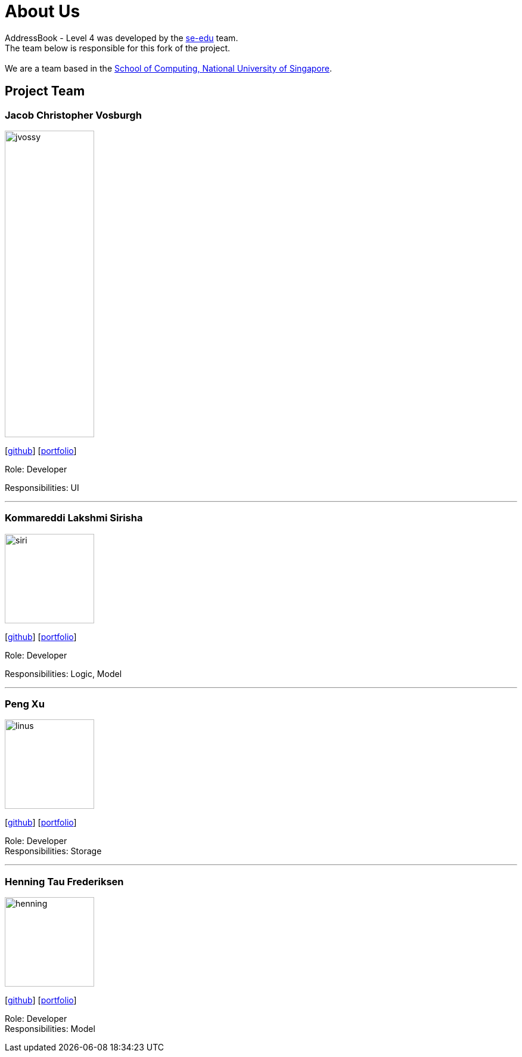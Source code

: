 = About Us
:relfileprefix: team/
ifdef::env-github,env-browser[:outfilesuffix: .adoc]
:imagesDir: images
:stylesDir: stylesheets

AddressBook - Level 4 was developed by the https://se-edu.github.io/docs/Team.html[se-edu] team. +
The team below is responsible for this fork of the project. +
{empty} +
We are a team based in the http://www.comp.nus.edu.sg[School of Computing, National University of Singapore].

== Project Team

=== Jacob Christopher Vosburgh
image::jvossy.png[width="150", height="514" align="left"]
{empty} [https://github.com/jvossy[github]]
{empty} [https://github.com/CS2103AUG2017-T13-B2/main/blob/master/docs/team/jacobvosburgh.adoc[portfolio]]

Role: Developer

Responsibilities: UI

'''

=== Kommareddi Lakshmi Sirisha
image::siri.jpg[width="150", align="left"]
{empty}[https://github.com/siri99[github]]
{empty} [https://github.com/CS2103AUG2017-T13-B2/main/blob/master/docs/team/siri99.adoc[portfolio]]

Role: Developer

Responsibilities: Logic, Model

'''

=== Peng Xu
image::linus.jpg[width="150", align="left"]
{empty}[http://github.com/LinusMelb[github]]
{empty} [https://github.com/CS2103AUG2017-T13-B2/main/blob/master/docs/team/linus.adoc[portfolio]]

Role: Developer +
Responsibilities: Storage

'''

=== Henning Tau Frederiksen
image::henning.jpg[width="150", align="left"]
{empty}[https://github.com/coolpotato1[github]]
{empty} [https://github.com/CS2103AUG2017-T13-B2/main/blob/master/docs/team/Henning.adoc[portfolio]]

Role: Developer +
Responsibilities: Model

